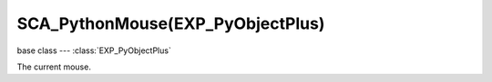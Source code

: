 SCA_PythonMouse(EXP_PyObjectPlus)
=============================

base class --- :class:`EXP_PyObjectPlus`

.. class:: SCA_PythonMouse(EXP_PyObjectPlus)

   The current mouse.

   .. attribute:: inputs

      A dictionary containing the input of each mouse event. (read-only).

      :type: dictionary {:ref:`keycode<mouse-keys>`::class:`SCA_InputEvent`, ...}

   .. attribute:: events

      a dictionary containing the status of each mouse event. (read-only).

      .. deprecated:: use :data:`inputs`

      :type: dictionary {:ref:`keycode<mouse-keys>`::ref:`status<input-status>`, ...}

   .. attribute:: activeInputs

      A dictionary containing the input of only the active mouse events. (read-only).

      :type: dictionary {:ref:`keycode<mouse-keys>`::class:`SCA_InputEvent`, ...}

   .. attribute:: active_events

      a dictionary containing the status of only the active mouse events. (read-only).

      .. deprecated:: use :data:`activeInputs`

      :type: dictionary {:ref:`keycode<mouse-keys>`::ref:`status<input-status>`, ...}
      
   .. attribute:: position

      The normalized x and y position of the mouse cursor.

      :type: tuple (x, y)

   .. attribute:: visible

      The visibility of the mouse cursor.
      
      :type: boolean
